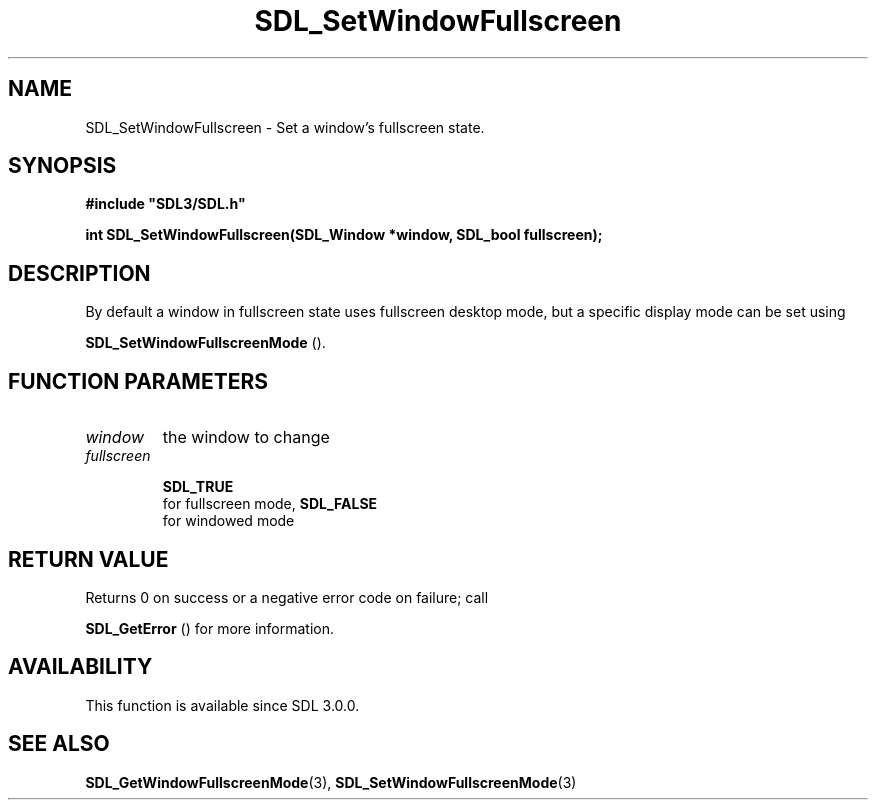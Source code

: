 .\" This manpage content is licensed under Creative Commons
.\"  Attribution 4.0 International (CC BY 4.0)
.\"   https://creativecommons.org/licenses/by/4.0/
.\" This manpage was generated from SDL's wiki page for SDL_SetWindowFullscreen:
.\"   https://wiki.libsdl.org/SDL_SetWindowFullscreen
.\" Generated with SDL/build-scripts/wikiheaders.pl
.\"  revision SDL-prerelease-3.0.0-2578-g2a9480c81
.\" Please report issues in this manpage's content at:
.\"   https://github.com/libsdl-org/sdlwiki/issues/new
.\" Please report issues in the generation of this manpage from the wiki at:
.\"   https://github.com/libsdl-org/SDL/issues/new?title=Misgenerated%20manpage%20for%20SDL_SetWindowFullscreen
.\" SDL can be found at https://libsdl.org/
.de URL
\$2 \(laURL: \$1 \(ra\$3
..
.if \n[.g] .mso www.tmac
.TH SDL_SetWindowFullscreen 3 "SDL 3.0.0" "SDL" "SDL3 FUNCTIONS"
.SH NAME
SDL_SetWindowFullscreen \- Set a window's fullscreen state\[char46]
.SH SYNOPSIS
.nf
.B #include \(dqSDL3/SDL.h\(dq
.PP
.BI "int SDL_SetWindowFullscreen(SDL_Window *window, SDL_bool fullscreen);
.fi
.SH DESCRIPTION
By default a window in fullscreen state uses fullscreen desktop mode, but a
specific display mode can be set using

.BR SDL_SetWindowFullscreenMode
()\[char46]

.SH FUNCTION PARAMETERS
.TP
.I window
the window to change
.TP
.I fullscreen

.BR SDL_TRUE
 for fullscreen mode, 
.BR SDL_FALSE
 for windowed mode
.SH RETURN VALUE
Returns 0 on success or a negative error code on failure; call

.BR SDL_GetError
() for more information\[char46]

.SH AVAILABILITY
This function is available since SDL 3\[char46]0\[char46]0\[char46]

.SH SEE ALSO
.BR SDL_GetWindowFullscreenMode (3),
.BR SDL_SetWindowFullscreenMode (3)
